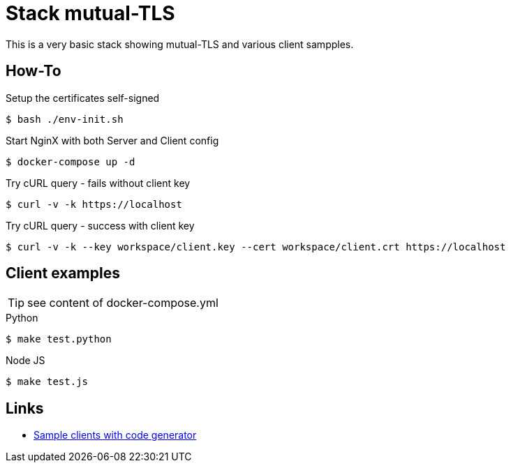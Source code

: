 = Stack mutual-TLS

This is a very basic stack showing mutual-TLS and various client sampples.

== How-To

.Setup the certificates self-signed
    $ bash ./env-init.sh

.Start NginX with both Server and Client config
    $ docker-compose up -d

.Try cURL query - fails without client key
    $ curl -v -k https://localhost

.Try cURL query - success with client key
    $ curl -v -k --key workspace/client.key --cert workspace/client.crt https://localhost

== Client examples

TIP: see content of docker-compose.yml

.Python
    $ make test.python

.Node JS
    $ make test.js

== Links

* link:https://mtls.dev/[Sample clients with code generator]